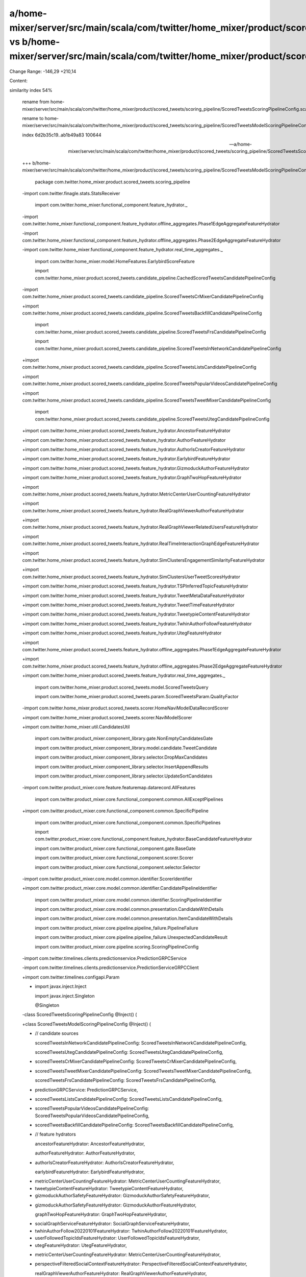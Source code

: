 a/home-mixer/server/src/main/scala/com/twitter/home_mixer/product/scored_tweets/scoring_pipeline/ScoredTweetsScoringPipelineConfig.scala vs b/home-mixer/server/src/main/scala/com/twitter/home_mixer/product/scored_tweets/scoring_pipeline/ScoredTweetsModelScoringPipelineConfig.scala
==================================================

Change Range: -146,29 +210,14

Content:

::

similarity index 54%
  
  rename from home-mixer/server/src/main/scala/com/twitter/home_mixer/product/scored_tweets/scoring_pipeline/ScoredTweetsScoringPipelineConfig.scala
  
  rename to home-mixer/server/src/main/scala/com/twitter/home_mixer/product/scored_tweets/scoring_pipeline/ScoredTweetsModelScoringPipelineConfig.scala
  
  index 6d2b35c19..ab1b49a83 100644
  
  --- a/home-mixer/server/src/main/scala/com/twitter/home_mixer/product/scored_tweets/scoring_pipeline/ScoredTweetsScoringPipelineConfig.scala
  
  +++ b/home-mixer/server/src/main/scala/com/twitter/home_mixer/product/scored_tweets/scoring_pipeline/ScoredTweetsModelScoringPipelineConfig.scala
  
   package com.twitter.home_mixer.product.scored_tweets.scoring_pipeline
  
   
  
  -import com.twitter.finagle.stats.StatsReceiver
  
   import com.twitter.home_mixer.functional_component.feature_hydrator._
  
  -import com.twitter.home_mixer.functional_component.feature_hydrator.offline_aggregates.Phase1EdgeAggregateFeatureHydrator
  
  -import com.twitter.home_mixer.functional_component.feature_hydrator.offline_aggregates.Phase2EdgeAggregateFeatureHydrator
  
  -import com.twitter.home_mixer.functional_component.feature_hydrator.real_time_aggregates._
  
   import com.twitter.home_mixer.model.HomeFeatures.EarlybirdScoreFeature
  
   import com.twitter.home_mixer.product.scored_tweets.candidate_pipeline.CachedScoredTweetsCandidatePipelineConfig
  
  -import com.twitter.home_mixer.product.scored_tweets.candidate_pipeline.ScoredTweetsCrMixerCandidatePipelineConfig
  
  +import com.twitter.home_mixer.product.scored_tweets.candidate_pipeline.ScoredTweetsBackfillCandidatePipelineConfig
  
   import com.twitter.home_mixer.product.scored_tweets.candidate_pipeline.ScoredTweetsFrsCandidatePipelineConfig
  
   import com.twitter.home_mixer.product.scored_tweets.candidate_pipeline.ScoredTweetsInNetworkCandidatePipelineConfig
  
  +import com.twitter.home_mixer.product.scored_tweets.candidate_pipeline.ScoredTweetsListsCandidatePipelineConfig
  
  +import com.twitter.home_mixer.product.scored_tweets.candidate_pipeline.ScoredTweetsPopularVideosCandidatePipelineConfig
  
  +import com.twitter.home_mixer.product.scored_tweets.candidate_pipeline.ScoredTweetsTweetMixerCandidatePipelineConfig
  
   import com.twitter.home_mixer.product.scored_tweets.candidate_pipeline.ScoredTweetsUtegCandidatePipelineConfig
  
  +import com.twitter.home_mixer.product.scored_tweets.feature_hydrator.AncestorFeatureHydrator
  
  +import com.twitter.home_mixer.product.scored_tweets.feature_hydrator.AuthorFeatureHydrator
  
  +import com.twitter.home_mixer.product.scored_tweets.feature_hydrator.AuthorIsCreatorFeatureHydrator
  
  +import com.twitter.home_mixer.product.scored_tweets.feature_hydrator.EarlybirdFeatureHydrator
  
  +import com.twitter.home_mixer.product.scored_tweets.feature_hydrator.GizmoduckAuthorFeatureHydrator
  
  +import com.twitter.home_mixer.product.scored_tweets.feature_hydrator.GraphTwoHopFeatureHydrator
  
  +import com.twitter.home_mixer.product.scored_tweets.feature_hydrator.MetricCenterUserCountingFeatureHydrator
  
  +import com.twitter.home_mixer.product.scored_tweets.feature_hydrator.RealGraphViewerAuthorFeatureHydrator
  
  +import com.twitter.home_mixer.product.scored_tweets.feature_hydrator.RealGraphViewerRelatedUsersFeatureHydrator
  
  +import com.twitter.home_mixer.product.scored_tweets.feature_hydrator.RealTimeInteractionGraphEdgeFeatureHydrator
  
  +import com.twitter.home_mixer.product.scored_tweets.feature_hydrator.SimClustersEngagementSimilarityFeatureHydrator
  
  +import com.twitter.home_mixer.product.scored_tweets.feature_hydrator.SimClustersUserTweetScoresHydrator
  
  +import com.twitter.home_mixer.product.scored_tweets.feature_hydrator.TSPInferredTopicFeatureHydrator
  
  +import com.twitter.home_mixer.product.scored_tweets.feature_hydrator.TweetMetaDataFeatureHydrator
  
  +import com.twitter.home_mixer.product.scored_tweets.feature_hydrator.TweetTimeFeatureHydrator
  
  +import com.twitter.home_mixer.product.scored_tweets.feature_hydrator.TweetypieContentFeatureHydrator
  
  +import com.twitter.home_mixer.product.scored_tweets.feature_hydrator.TwhinAuthorFollowFeatureHydrator
  
  +import com.twitter.home_mixer.product.scored_tweets.feature_hydrator.UtegFeatureHydrator
  
  +import com.twitter.home_mixer.product.scored_tweets.feature_hydrator.offline_aggregates.Phase1EdgeAggregateFeatureHydrator
  
  +import com.twitter.home_mixer.product.scored_tweets.feature_hydrator.offline_aggregates.Phase2EdgeAggregateFeatureHydrator
  
  +import com.twitter.home_mixer.product.scored_tweets.feature_hydrator.real_time_aggregates._
  
   import com.twitter.home_mixer.product.scored_tweets.model.ScoredTweetsQuery
  
   import com.twitter.home_mixer.product.scored_tweets.param.ScoredTweetsParam.QualityFactor
  
  -import com.twitter.home_mixer.product.scored_tweets.scorer.HomeNaviModelDataRecordScorer
  
  +import com.twitter.home_mixer.product.scored_tweets.scorer.NaviModelScorer
  
  +import com.twitter.home_mixer.util.CandidatesUtil
  
   import com.twitter.product_mixer.component_library.gate.NonEmptyCandidatesGate
  
   import com.twitter.product_mixer.component_library.model.candidate.TweetCandidate
  
   import com.twitter.product_mixer.component_library.selector.DropMaxCandidates
  
   import com.twitter.product_mixer.component_library.selector.InsertAppendResults
  
   import com.twitter.product_mixer.component_library.selector.UpdateSortCandidates
  
  -import com.twitter.product_mixer.core.feature.featuremap.datarecord.AllFeatures
  
   import com.twitter.product_mixer.core.functional_component.common.AllExceptPipelines
  
  +import com.twitter.product_mixer.core.functional_component.common.SpecificPipeline
  
   import com.twitter.product_mixer.core.functional_component.common.SpecificPipelines
  
   import com.twitter.product_mixer.core.functional_component.feature_hydrator.BaseCandidateFeatureHydrator
  
   import com.twitter.product_mixer.core.functional_component.gate.BaseGate
  
   import com.twitter.product_mixer.core.functional_component.scorer.Scorer
  
   import com.twitter.product_mixer.core.functional_component.selector.Selector
  
  -import com.twitter.product_mixer.core.model.common.identifier.ScorerIdentifier
  
  +import com.twitter.product_mixer.core.model.common.identifier.CandidatePipelineIdentifier
  
   import com.twitter.product_mixer.core.model.common.identifier.ScoringPipelineIdentifier
  
   import com.twitter.product_mixer.core.model.common.presentation.CandidateWithDetails
  
   import com.twitter.product_mixer.core.model.common.presentation.ItemCandidateWithDetails
  
   import com.twitter.product_mixer.core.pipeline.pipeline_failure.PipelineFailure
  
   import com.twitter.product_mixer.core.pipeline.pipeline_failure.UnexpectedCandidateResult
  
   import com.twitter.product_mixer.core.pipeline.scoring.ScoringPipelineConfig
  
  -import com.twitter.timelines.clients.predictionservice.PredictionGRPCService
  
  -import com.twitter.timelines.clients.predictionservice.PredictionServiceGRPCClient
  
  +import com.twitter.timelines.configapi.Param
  
  +
  
   import javax.inject.Inject
  
   import javax.inject.Singleton
  
   
  
   @Singleton
  
  -class ScoredTweetsScoringPipelineConfig @Inject() (
  
  +class ScoredTweetsModelScoringPipelineConfig @Inject() (
  
  +  // candidate sources
  
     scoredTweetsInNetworkCandidatePipelineConfig: ScoredTweetsInNetworkCandidatePipelineConfig,
  
     scoredTweetsUtegCandidatePipelineConfig: ScoredTweetsUtegCandidatePipelineConfig,
  
  -  scoredTweetsCrMixerCandidatePipelineConfig: ScoredTweetsCrMixerCandidatePipelineConfig,
  
  +  scoredTweetsTweetMixerCandidatePipelineConfig: ScoredTweetsTweetMixerCandidatePipelineConfig,
  
     scoredTweetsFrsCandidatePipelineConfig: ScoredTweetsFrsCandidatePipelineConfig,
  
  -  predictionGRPCService: PredictionGRPCService,
  
  +  scoredTweetsListsCandidatePipelineConfig: ScoredTweetsListsCandidatePipelineConfig,
  
  +  scoredTweetsPopularVideosCandidatePipelineConfig: ScoredTweetsPopularVideosCandidatePipelineConfig,
  
  +  scoredTweetsBackfillCandidatePipelineConfig: ScoredTweetsBackfillCandidatePipelineConfig,
  
  +  // feature hydrators
  
     ancestorFeatureHydrator: AncestorFeatureHydrator,
  
     authorFeatureHydrator: AuthorFeatureHydrator,
  
  +  authorIsCreatorFeatureHydrator: AuthorIsCreatorFeatureHydrator,
  
     earlybirdFeatureHydrator: EarlybirdFeatureHydrator,
  
  -  metricCenterUserCountingFeatureHydrator: MetricCenterUserCountingFeatureHydrator,
  
  -  tweetypieContentFeatureHydrator: TweetypieContentFeatureHydrator,
  
  -  gizmoduckAuthorSafetyFeatureHydrator: GizmoduckAuthorSafetyFeatureHydrator,
  
  +  gizmoduckAuthorSafetyFeatureHydrator: GizmoduckAuthorFeatureHydrator,
  
     graphTwoHopFeatureHydrator: GraphTwoHopFeatureHydrator,
  
  -  socialGraphServiceFeatureHydrator: SocialGraphServiceFeatureHydrator,
  
  -  twhinAuthorFollow20220101FeatureHydrator: TwhinAuthorFollow20220101FeatureHydrator,
  
  -  userFollowedTopicIdsFeatureHydrator: UserFollowedTopicIdsFeatureHydrator,
  
  -  utegFeatureHydrator: UtegFeatureHydrator,
  
  +  metricCenterUserCountingFeatureHydrator: MetricCenterUserCountingFeatureHydrator,
  
  +  perspectiveFilteredSocialContextFeatureHydrator: PerspectiveFilteredSocialContextFeatureHydrator,
  
     realGraphViewerAuthorFeatureHydrator: RealGraphViewerAuthorFeatureHydrator,
  
     realGraphViewerRelatedUsersFeatureHydrator: RealGraphViewerRelatedUsersFeatureHydrator,
  
     realTimeInteractionGraphEdgeFeatureHydrator: RealTimeInteractionGraphEdgeFeatureHydrator,
  
  +  sgsValidSocialContextFeatureHydrator: SGSValidSocialContextFeatureHydrator,
  
  +  simClustersEngagementSimilarityFeatureHydrator: SimClustersEngagementSimilarityFeatureHydrator,
  
  +  simClustersUserTweetScoresHydrator: SimClustersUserTweetScoresHydrator,
  
  +  tspInferredTopicFeatureHydrator: TSPInferredTopicFeatureHydrator,
  
  +  tweetypieContentFeatureHydrator: TweetypieContentFeatureHydrator,
  
  +  twhinAuthorFollowFeatureHydrator: TwhinAuthorFollowFeatureHydrator,
  
  +  utegFeatureHydrator: UtegFeatureHydrator,
  
  +  // real time aggregate feature hydrators
  
     engagementsReceivedByAuthorRealTimeAggregateFeatureHydrator: EngagementsReceivedByAuthorRealTimeAggregateFeatureHydrator,
  
     topicCountryEngagementRealTimeAggregateFeatureHydrator: TopicCountryEngagementRealTimeAggregateFeatureHydrator,
  
     topicEngagementRealTimeAggregateFeatureHydrator: TopicEngagementRealTimeAggregateFeatureHydrator,
  
  -  tspInferredTopicFeatureHydrator: TSPInferredTopicFeatureHydrator,
  
     tweetCountryEngagementRealTimeAggregateFeatureHydrator: TweetCountryEngagementRealTimeAggregateFeatureHydrator,
  
     tweetEngagementRealTimeAggregateFeatureHydrator: TweetEngagementRealTimeAggregateFeatureHydrator,
  
     twitterListEngagementRealTimeAggregateFeatureHydrator: TwitterListEngagementRealTimeAggregateFeatureHydrator,
  
     userAuthorEngagementRealTimeAggregateFeatureHydrator: UserAuthorEngagementRealTimeAggregateFeatureHydrator,
  
  -  simClustersEngagementSimilarityFeatureHydrator: SimClustersEngagementSimilarityFeatureHydrator,
  
  +  // offline aggregate feature hydrators
  
     phase1EdgeAggregateFeatureHydrator: Phase1EdgeAggregateFeatureHydrator,
  
     phase2EdgeAggregateFeatureHydrator: Phase2EdgeAggregateFeatureHydrator,
  
  -  statsReceiver: StatsReceiver)
  
  +  // model
  
  +  naviModelScorer: NaviModelScorer)
  
       extends ScoringPipelineConfig[ScoredTweetsQuery, TweetCandidate] {
  
   
  
  -  override val identifier: ScoringPipelineIdentifier = ScoringPipelineIdentifier("ScoredTweets")
  
  +  override val identifier: ScoringPipelineIdentifier =
  
  +    ScoringPipelineIdentifier("ScoredTweetsModel")
  
   
  
     private val nonCachedScoringPipelineScope = AllExceptPipelines(
  
       pipelinesToExclude = Set(CachedScoredTweetsCandidatePipelineConfig.Identifier)
  
         case _ => throw PipelineFailure(UnexpectedCandidateResult, "Invalid candidate type")
  
       }
  
   
  
  -  override val selectors: Seq[Selector[ScoredTweetsQuery]] = Seq(
  
  -    UpdateSortCandidates(SpecificPipelines(earlybirdScorePipelineScope), earlybirdScoreOrdering),
  
  +  private def qualityFactorDropMaxCandidates(
  
  +    pipelineIdentifier: CandidatePipelineIdentifier,
  
  +    qualityFactorParam: Param[Int]
  
  +  ): DropMaxCandidates[ScoredTweetsQuery] = {
  
       new DropMaxCandidates(
  
  -      pipelineScope = SpecificPipelines(earlybirdScorePipelineScope),
  
  +      pipelineScope = SpecificPipelines(pipelineIdentifier),
  
         maxSelector = (query, _, _) =>
  
           (query.getQualityFactorCurrentValue(identifier) *
  
  -          query.params(QualityFactor.MaxTweetsToScoreParam)).toInt
  
  +          query.params(qualityFactorParam)).toInt
  
  +    )
  
  +  }
  
  +
  
  +  override val selectors: Seq[Selector[ScoredTweetsQuery]] = Seq(
  
  +    UpdateSortCandidates(SpecificPipelines(earlybirdScorePipelineScope), earlybirdScoreOrdering),
  
  +    UpdateSortCandidates(
  
  +      SpecificPipeline(scoredTweetsBackfillCandidatePipelineConfig.identifier),
  
  +      CandidatesUtil.reverseChronTweetsOrdering
  
       ),
  
  -    new DropMaxCandidates(
  
  -      pipelineScope = SpecificPipelines(scoredTweetsCrMixerCandidatePipelineConfig.identifier),
  
  -      maxSelector = (query, _, _) =>
  
  -        (query.getQualityFactorCurrentValue(identifier) *
  
  -          query.params(QualityFactor.CrMixerMaxTweetsToScoreParam)).toInt
  
  +    qualityFactorDropMaxCandidates(
  
  +      scoredTweetsInNetworkCandidatePipelineConfig.identifier,
  
  +      QualityFactor.InNetworkMaxTweetsToScoreParam
  
  +    ),
  
  +    qualityFactorDropMaxCandidates(
  
  +      scoredTweetsUtegCandidatePipelineConfig.identifier,
  
  +      QualityFactor.UtegMaxTweetsToScoreParam
  
  +    ),
  
  +    qualityFactorDropMaxCandidates(
  
  +      scoredTweetsFrsCandidatePipelineConfig.identifier,
  
  +      QualityFactor.FrsMaxTweetsToScoreParam
  
  +    ),
  
  +    qualityFactorDropMaxCandidates(
  
  +      scoredTweetsTweetMixerCandidatePipelineConfig.identifier,
  
  +      QualityFactor.TweetMixerMaxTweetsToScoreParam
  
  +    ),
  
  +    qualityFactorDropMaxCandidates(
  
  +      scoredTweetsListsCandidatePipelineConfig.identifier,
  
  +      QualityFactor.ListsMaxTweetsToScoreParam
  
  +    ),
  
  +    qualityFactorDropMaxCandidates(
  
  +      scoredTweetsPopularVideosCandidatePipelineConfig.identifier,
  
  +      QualityFactor.PopularVideosMaxTweetsToScoreParam
  
  +    ),
  
  +    qualityFactorDropMaxCandidates(
  
  +      scoredTweetsBackfillCandidatePipelineConfig.identifier,
  
  +      QualityFactor.BackfillMaxTweetsToScoreParam
  
       ),
  
       // Select candidates for Heavy Ranker Feature Hydration and Scoring
  
       InsertAppendResults(nonCachedScoringPipelineScope)
  
     override val preScoringFeatureHydrationPhase1: Seq[
  
       BaseCandidateFeatureHydrator[ScoredTweetsQuery, TweetCandidate, _]
  
     ] = Seq(
  
  +    TweetMetaDataFeatureHydrator,
  
       ancestorFeatureHydrator,
  
       authorFeatureHydrator,
  
  +    authorIsCreatorFeatureHydrator,
  
       earlybirdFeatureHydrator,
  
       gizmoduckAuthorSafetyFeatureHydrator,
  
       graphTwoHopFeatureHydrator,
  
       metricCenterUserCountingFeatureHydrator,
  
  -    socialGraphServiceFeatureHydrator,
  
  -    TweetMetaDataFeatureHydrator,
  
  -    tweetypieContentFeatureHydrator,
  
  -    twhinAuthorFollow20220101FeatureHydrator,
  
  -    userFollowedTopicIdsFeatureHydrator,
  
  -    utegFeatureHydrator,
  
       realTimeInteractionGraphEdgeFeatureHydrator,
  
       realGraphViewerAuthorFeatureHydrator,
  
  -    // real time aggregates
  
  -    engagementsReceivedByAuthorRealTimeAggregateFeatureHydrator,
  
       simClustersEngagementSimilarityFeatureHydrator,
  
  +    simClustersUserTweetScoresHydrator,
  
  +    InNetworkFeatureHydrator,
  
       tspInferredTopicFeatureHydrator,
  
  +    tweetypieContentFeatureHydrator,
  
  +    twhinAuthorFollowFeatureHydrator,
  
  +    utegFeatureHydrator,
  
  +    // real time aggregates
  
  +    engagementsReceivedByAuthorRealTimeAggregateFeatureHydrator,
  
       tweetCountryEngagementRealTimeAggregateFeatureHydrator,
  
       tweetEngagementRealTimeAggregateFeatureHydrator,
  
       twitterListEngagementRealTimeAggregateFeatureHydrator,
  
     override val preScoringFeatureHydrationPhase2: Seq[
  
       BaseCandidateFeatureHydrator[ScoredTweetsQuery, TweetCandidate, _]
  
     ] = Seq(
  
  +    perspectiveFilteredSocialContextFeatureHydrator,
  
  +    phase2EdgeAggregateFeatureHydrator,
  
       realGraphViewerRelatedUsersFeatureHydrator,
  
  -    TimeFeaturesHydrator,
  
  +    sgsValidSocialContextFeatureHydrator,
  
  +    TweetTimeFeatureHydrator,
  
       topicCountryEngagementRealTimeAggregateFeatureHydrator,
  
  -    topicEngagementRealTimeAggregateFeatureHydrator,
  
  -    phase2EdgeAggregateFeatureHydrator
  
  +    topicEngagementRealTimeAggregateFeatureHydrator
  
     )
  
   
  
  -  private val homeNaviModelDataRecordScorer: Scorer[ScoredTweetsQuery, TweetCandidate] = {
  
  -    val modelClient = new PredictionServiceGRPCClient(
  
  -      service = predictionGRPCService,
  
  -      statsReceiver = statsReceiver,
  
  -      requestBatchSize = HomeNaviModelDataRecordScorer.RequestBatchSize,
  
  -      useCompact = false
  
  -    )
  
  -    HomeNaviModelDataRecordScorer(
  
  -      identifier = ScorerIdentifier("HomeNaviModel"),
  
  -      modelClient = modelClient,
  
  -      candidateFeatures = AllFeatures(),
  
  -      resultFeatures = HomeNaviModelDataRecordScorer.PredictedScoreFeatures.toSet,
  
  -      statsReceiver = statsReceiver
  
  -    )
  
  -  }
  
  -
  
  -  override val scorers: Seq[Scorer[ScoredTweetsQuery, TweetCandidate]] =
  
  -    Seq(homeNaviModelDataRecordScorer)
  
  +  override val scorers: Seq[Scorer[ScoredTweetsQuery, TweetCandidate]] = Seq(naviModelScorer)
  
   }
  
